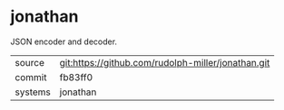 * jonathan

JSON encoder and decoder.

|---------+----------------------------------------------------|
| source  | git:https://github.com/rudolph-miller/jonathan.git |
| commit  | fb83ff0                                            |
| systems | jonathan                                           |
|---------+----------------------------------------------------|

